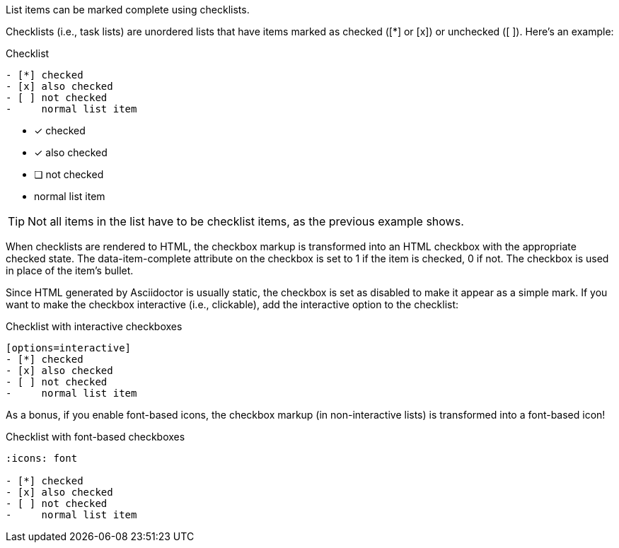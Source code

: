 ////
Ordered lists
Checklists

Included in:

- user-manual
////

List items can be marked complete using checklists.

Checklists (i.e., task lists) are unordered lists that have items marked as checked (+[*]+ or +[x]+) or unchecked (+[ ]+).
Here's an example:

.Checklist
----
- [*] checked
- [x] also checked
- [ ] not checked
-     normal list item
----

====
- [*] checked
- [x] also checked
- [ ] not checked
-     normal list item
====

TIP: Not all items in the list have to be checklist items, as the previous example shows.

When checklists are rendered to HTML, the checkbox markup is transformed into an HTML checkbox with the appropriate checked state.
The +data-item-complete+ attribute on the checkbox is set to 1 if the item is checked, 0 if not.
The checkbox is used in place of the item's bullet.

Since HTML generated by Asciidoctor is usually static, the checkbox is set as disabled to make it appear as a simple mark.
If you want to make the checkbox interactive (i.e., clickable), add the +interactive+ option to the checklist:

.Checklist with interactive checkboxes
----
[options=interactive]
- [*] checked
- [x] also checked
- [ ] not checked
-     normal list item
----

As a bonus, if you enable font-based icons, the checkbox markup (in non-interactive lists) is transformed into a font-based icon!

.Checklist with font-based checkboxes
----
:icons: font

- [*] checked
- [x] also checked
- [ ] not checked
-     normal list item
----
